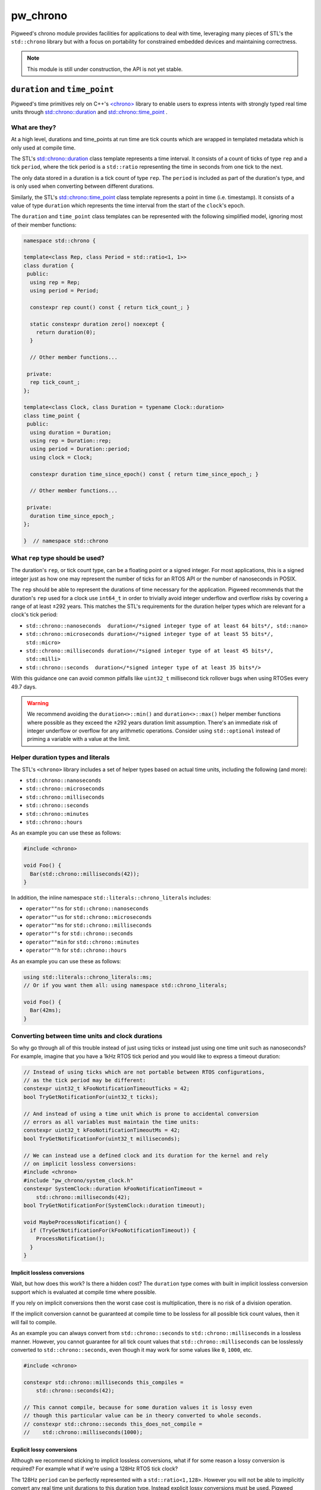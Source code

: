 .. _module-pw_chrono:

=========
pw_chrono
=========
Pigweed's chrono module provides facilities for applications to deal with time,
leveraging many pieces of STL's the ``std::chrono`` library but with a focus
on portability for constrained embedded devices and maintaining correctness.

.. note::
  This module is still under construction, the API is not yet stable.

-------------------------------
``duration`` and ``time_point``
-------------------------------
Pigweed's time primitives rely on C++'s
`<chrono> <https://en.cppreference.com/w/cpp/header/chrono>`_ library to enable
users to express intents with strongly typed real time units through
`std::chrono::duration <https://en.cppreference.com/w/cpp/chrono/duration>`_
and
`std::chrono::time_point <https://en.cppreference.com/w/cpp/chrono/time_point>`_
.

What are they?
==============
At a high level, durations and time_points at run time are tick counts which
are wrapped in templated metadata which is only used at compile time.

The STL's
`std::chrono::duration <https://en.cppreference.com/w/cpp/chrono/duration>`_
class template represents a time interval. It consists of a count of ticks of
type ``rep`` and a tick ``period``, where the tick period is a ``std::ratio``
representing the time in seconds from one tick to the next.

The only data stored in a duration is a tick count of type ``rep``. The
``period`` is included as part of the duration's type, and is only used when
converting between different durations.

Similarly, the STL's
`std::chrono::time_point <https://en.cppreference.com/w/cpp/chrono/time_point>`_
class template represents a point in time (i.e. timestamp). It consists of a
value of type ``duration`` which represents the time interval from the start of
the ``clock``'s epoch.

The ``duration`` and ``time_point`` class templates can be represented with the
following simplified model, ignoring most of their member functions:

.. code-block:: cpp

  namespace std::chrono {

  template<class Rep, class Period = std::ratio<1, 1>>
  class duration {
   public:
    using rep = Rep;
    using period = Period;

    constexpr rep count() const { return tick_count_; }

    static constexpr duration zero() noexcept {
      return duration(0);
    }

    // Other member functions...

   private:
    rep tick_count_;
  };

  template<class Clock, class Duration = typename Clock::duration>
  class time_point {
   public:
    using duration = Duration;
    using rep = Duration::rep;
    using period = Duration::period;
    using clock = Clock;

    constexpr duration time_since_epoch() const { return time_since_epoch_; }

    // Other member functions...

   private:
    duration time_since_epoch_;
  };

  }  // namespace std::chrono

What ``rep`` type should be used?
=================================
The duration's ``rep``, or tick count type, can be a floating point or a signed
integer. For most applications, this is a signed integer just as how one may
represent the number of ticks for an RTOS API or the number of nanoseconds in
POSIX.

The ``rep`` should be able to represent the durations of time necessary for the
application. Pigweed recommends that the duration's ``rep`` used for a clock use
``int64_t`` in order to trivially avoid integer underflow and overflow risks by
covering a range of at least ±292 years. This matches the STL's requirements
for the duration helper types which are relevant for a clock's tick period:

* ``std::chrono::nanoseconds  duration</*signed integer type of at least 64 bits*/, std::nano>``
* ``std::chrono::microseconds duration</*signed integer type of at least 55 bits*/, std::micro>``
* ``std::chrono::milliseconds duration</*signed integer type of at least 45 bits*/, std::milli>``
* ``std::chrono::seconds  duration</*signed integer type of at least 35 bits*/>``

With this guidance one can avoid common pitfalls like ``uint32_t`` millisecond
tick rollover bugs when using RTOSes every 49.7 days.

.. warning::
  We recommend avoiding the ``duration<>::min()`` and ``duration<>::max()``
  helper member functions where possible as they exceed the ±292 years duration
  limit assumption. There's an immediate risk of integer underflow or overflow
  for any arithmetic operations. Consider using ``std::optional`` instead of
  priming a variable with a value at the limit.

Helper duration types and literals
==================================
The STL's ``<chrono>`` library includes a set of helper types based on actual
time units, including the following (and more):

* ``std::chrono::nanoseconds``
* ``std::chrono::microseconds``
* ``std::chrono::milliseconds``
* ``std::chrono::seconds``
* ``std::chrono::minutes``
* ``std::chrono::hours``

As an example you can use these as follows:

.. code-block:: cpp

  #include <chrono>

  void Foo() {
    Bar(std::chrono::milliseconds(42));
  }

In addition, the inline namespace ``std::literals::chrono_literals`` includes:

* ``operator""ns`` for ``std::chrono::nanoseconds``
* ``operator""us`` for ``std::chrono::microseconds``
* ``operator""ms`` for ``std::chrono::milliseconds``
* ``operator""s`` for ``std::chrono::seconds``
* ``operator""min`` for ``std::chrono::minutes``
* ``operator""h`` for ``std::chrono::hours``

As an example you can use these as follows:

.. code-block:: cpp

  using std::literals::chrono_literals::ms;
  // Or if you want them all: using namespace std::chrono_literals;

  void Foo() {
    Bar(42ms);
  }

Converting between time units and clock durations
=================================================
So why go through all of this trouble instead of just using ticks or instead
just using one time unit such as nanoseconds? For example, imagine that you have
a 1kHz RTOS tick period and you would like to express a timeout duration:

.. code-block:: cpp

  // Instead of using ticks which are not portable between RTOS configurations,
  // as the tick period may be different:
  constexpr uint32_t kFooNotificationTimeoutTicks = 42;
  bool TryGetNotificationFor(uint32_t ticks);

  // And instead of using a time unit which is prone to accidental conversion
  // errors as all variables must maintain the time units:
  constexpr uint32_t kFooNotificationTimeoutMs = 42;
  bool TryGetNotificationFor(uint32_t milliseconds);

  // We can instead use a defined clock and its duration for the kernel and rely
  // on implicit lossless conversions:
  #include <chrono>
  #include "pw_chrono/system_clock.h"
  constexpr SystemClock::duration kFooNotificationTimeout =
      std::chrono::milliseconds(42);
  bool TryGetNotificationFor(SystemClock::duration timeout);

  void MaybeProcessNotification() {
    if (TryGetNotificationFor(kFooNotificationTimeout)) {
      ProcessNotification();
    }
  }

Implicit lossless conversions
-----------------------------
Wait, but how does this work? Is there a hidden cost? The ``duration`` type
comes with built in implicit lossless conversion support which is evaluated at
compile time where possible.

If you rely on implicit conversions then the worst case cost is multiplication,
there is no risk of a division operation.

If the implicit conversion cannot be guaranteed at compile time to be lossless
for all possible tick count values, then it will fail to compile.

As an example you can always convert from ``std::chrono::seconds`` to
``std::chrono::milliseconds`` in a lossless manner. However, you cannot
guarantee for all tick count values that ``std::chrono::milliseconds`` can be
losslessly converted to ``std::chrono::seconds``, even though it may work for
some values like ``0``, ``1000``, etc.

.. code-block:: cpp

  #include <chrono>

  constexpr std::chrono::milliseconds this_compiles =
      std::chrono::seconds(42);

  // This cannot compile, because for some duration values it is lossy even
  // though this particular value can be in theory converted to whole seconds.
  // constexpr std::chrono::seconds this_does_not_compile =
  //    std::chrono::milliseconds(1000);

Explicit lossy conversions
--------------------------
Although we recommend sticking to implicit lossless conversions, what if for
some reason a lossy conversion is required? For example what if we're using a
128Hz RTOS tick clock?

The 128Hz ``period`` can be perfectly represented with a ``std::ratio<1,128>``.
However you will not be able to implicitly convert any real time unit durations
to this duration type. Instead explicit lossy conversions must be used. Pigweed
recommends explicitly using:

* `std::chrono::floor <https://en.cppreference.com/w/cpp/chrono/duration/floor>`_
  to round down.
* `std::chrono::round <https://en.cppreference.com/w/cpp/chrono/duration/round>`_
  to round to the nearest, rounding to even in halfway cases.
* `std::chrono::ceil <https://en.cppreference.com/w/cpp/chrono/duration/ceil>`_
  to round up.

.. Note::
  Pigwed does not recommend using ``std::chrono::duration_cast<>`` which
  truncates dowards zero like ``static_cast``. This is typically not the desired
  rounding behavior when dealing with time units. Instead, where possible we
  recommend the more explicit, self-documenting ``std::chrono::floor``,
  ``std::chrono::round``, and ``std::chrono::ceil``.

Now knowing this, the previous example could be portably and correctly handled
as follows:

.. code-block:: cpp

  #include <chrono>

  #include "pw_chrono/system_clock.h"

  // We want to round up to ensure we block for at least the specified duration,
  // instead of rounding down. Imagine for example the extreme case where you
  // may round down to zero or one, you would definitely want to at least block.
  constexpr SystemClock::duration kFooNotificationTimeout =
      std::chrono::ceil(std::chrono::milliseconds(42));
  bool TryGetNotificationFor(SystemClock::duration timeout);

  void MaybeProcessNotification() {
    if (TryGetNotificationFor(kFooNotificationTimeout)) {
      ProcessNotification();
    }
  }

This code is lossless if the clock period is 1kHz and it's correct using a
division which rounds up when the clock period is 128Hz.

.. Note::
  When using ``pw::chrono::SystemClock::duration`` for timeouts we recommend
  using its ``SystemClock::for_at_least()`` to round up timeouts in a more
  explicit, self documenting manner which uses ``std::chrono::ceil`` internally.

Use of ``count()`` and ``time_since_epoch()``
=============================================
It's easy to escape the typesafe chrono types through the use of
``duration<>::count()`` and ``time_point<>::time_since_epoch()``, however this
increases the risk of accidentally introduce conversion and arithmetic errors.

For this reason, we recommend avoiding these two escape hatches until it's
absolutely necessary due to I/O such as RPCs or writing to non-volatile storage.

Discrete Timeouts
=================
We briefly want to mention a common pitfall when working with discrete
representations of time durations for timeouts (ticks and real time units)
on systems with a continously running clock which is backed by discrete time
intervals (i.e. whole integer constant tick periods).

Imagine an RTOS system where we have a constant tick interval. If we attempt to
sleep for 1 tick, how long will the kernel actually let us sleep?

In most kernels you will end up sleeping somewhere between 0 and 1 tick periods
inclusively, i.e. ``[0, 1]``, if we ignore scheduling latency and preemption.
**This means it can randomly be non-blocking vs blocking!**

This is because internally kernels use a decrementing timeout counter or a
deadline without taking the current current progression through the existing
tick period into account.

For this reason all of Pigweed's time bound APIs will internally add an extra
tick to timeout intents when needed to guarantee that we will block for at least
the specified timeout.

This same risk exists if a continuously running hardware timer is used for a
software timer service.

.. Note::
  When calculating deadlines based on a timeout when using
  ``pw::chrono::SystemClock::timeout``, we recommend using its
  ``SystemClock::TimePointAfterAtLeast()`` which adds an extra tick for you
  internally.

------
Clocks
------
We do not recomend using the clocks provided by ``<chrono>`` including but not
limited to the ``std::chrono::system_clock``, ``std::chrono::steady_clock``, and
``std::chrono::high_resolution_clock``. These clocks typically do not work on
embedded systems, as they are not backed by any actual clocks although they
often do compile. In addition, their APIs miss guarantees and parameters which
make them difficult and risky to use on embedded systems.

In addition, the STL time bound APIs heavily rely on templating to permit
different clocks and durations to be used. We believe this level of template
metaprogramming and the indirection that comes with that can be confusing. On
top of this, accidental use of the wrong clock and/or conversions between them
is a frequent source of bugs. For example using a real time clock which is not
monotonic for a timeout or deadline can wreak havoc when the clock is adjusted.

For this reason Pigweed's timeout and deadline APIs will not permit arbitrary
clock and duration selection. Outside of small templated helpers, all APIs will
require a specific clock's duration and/or time-point. For almost all of Pigweed
this means that the ``pw::chrono::SystemClock`` is used which is usually backed
by the kernel's clock.

PigweedClock Requirements
=========================
``pw_chrono`` extends the C++ named
`Clock <https://en.cppreference.com/w/cpp/named_req/Clock>`_ and
`TrivialClock <https://en.cppreference.com/w/cpp/named_req/TrivialClock>`_
requirements with the ``PigweedClock Requirements`` to make clocks more friendly
for embedded systems.

This permits the clock compatibility to be verified through ``static_assert`` at
compile time which the STL's requirements do not address. For example whether
the clock continues to tick while interrupts are masked or whether the clock is
monotonic even if the clock period may not be steady due to the use of low power
sleep modes.

For a type ``PWC`` to meet the ``PigweedClock Requirements``:

* The type PWC must meet C++14's
  `Clock <https://en.cppreference.com/w/cpp/named_req/Clock>`_ and
  `TrivialClock <https://en.cppreference.com/w/cpp/named_req/TrivialClock>`_
  requirements.
* The ``PWC::rep`` must be ``int64_t`` to ensure that there cannot be any
  overflow risk regardless of the ``PWC::period`` configuration.
  This is done because we do not expect any clocks with periods coarser than
  seconds which already require 35 bits.
* ``const bool PWC::is_monotonic`` must return true if and only if the clock
  can never move backwards.
  This effectively allows one to describe an unsteady but monotonic clock by
  combining the C++14's Clock requirement's ``const bool PWC::is_steady``.
* ``const bool PWC::is_free_running`` must return true if and only if the clock
  continues to move forward, without risk of overflow, regardless of whether
  global interrupts are disabled or whether one is in a critical section or even
  non maskable interrupt.
* ``const bool PWC::is_always_enabled`` must return true if the clock is always
  enabled and available. If false, the clock must:

  + Ensure the ``const bool is_{steady,monotonic,free_running}`` attributes
    are all valid while the clock is not enabled to ensure they properly meet
    the previously stated requirements.
  + Meet C++14's
    `BasicLockable <https://en.cppreference.com/w/cpp/named_req/BasicLockable>`_
    requirements (i.e. provide ``void lock()`` & ``void unlock()``) in order
    to provide ``std::scoped_lock`` support to enable a user to enable the
    clock.
  + Provide ``const bool is_{steady,monotonic,free_running}_while_enabled``
    attributes which meet the attributes only while the clock is enabled.
* ``const bool PWC::is_stopped_in_halting_debug_mode`` must return true if and
  only if the clock halts, without further modification, during halting debug
  mode , for example during a breakpoint while a hardware debugger is used.
* ``const Epoch PWC::epoch`` must return the epoch type of the clock, the
  ``Epoch`` enumeration is defined in ``pw_chrono/epoch.h``.
* The function ``time_point PWC::now() noexcept`` must always be thread and
  interrupt safe, but not necessarily non-masking and bare-metal interrupt safe.
* ``const bool PWC::is_non_masking_interrupt_safe`` must return true if and only
  if the clock is safe to use from non-masking and bare-metal interrupts.

The PigweedClock requirement will not require ``now()`` to be a static function,
however the upstream façades will follow this approach.

SystemClock facade
==================
The ``pw::chrono::SystemClock`` is meant to serve as the clock used for time
bound operations such as thread sleeping, waiting on mutexes/semaphores, etc.
The ``SystemClock`` always uses a signed 64 bit as the underlying type for time
points and durations. This means users do not have to worry about clock overflow
risk as long as rational durations and time points as used, i.e. within a range
of ±292 years.

The ``SystemClock`` represents an unsteady, monotonic clock.

The epoch of this clock is unspecified and may not be related to wall time
(for example, it can be time since boot). The time between ticks of this
clock may vary due to sleep modes and potential interrupt handling.
``SystemClock`` meets the requirements of C++'s ``TrivialClock`` and Pigweed's
``PigweedClock``.

This clock is used for expressing timeout and deadline semantics with the
scheduler in Pigweed including pw_sync, pw_thread, etc.

C++
---

.. cpp:class:: pw::chrono::SystemClock

  .. cpp:type:: rep = int64_t;

  .. cpp:type:: period = std::ratio<PW_CHRONO_SYSTEM_CLOCK_PERIOD_SECONDS_NUMBERATOR, PW_CHRONO_SYSTEM_CLOCK_PERIOD_SECONDS_DENOMINATOR>;

    The period is specified by the backend.

  .. cpp:type:: duration = std::chrono::duration<rep, period>;

  .. cpp:type:: time_point = std::chrono::time_point<SystemClock>;

  .. cpp:member:: static constexpr Epoch epoch = backend::kSystemClockEpoch;

    The epoch must be provided by the backend.

  .. cpp:member:: static constexpr bool is_monotonic = true;

    The time points of this clock cannot decrease.

  .. cpp:member:: static constexpr bool is_steady = false;

    However, the time between ticks of this clock may slightly vary due to sleep
    modes. The duration during sleep may be ignored or backfilled with another
    clock.

  .. cpp:member:: static constexpr bool is_free_running = backend::kSystemClockFreeRunning;

    The now() function may not move forward while in a critical section or
    interrupt. This must be provided by the backend.

  .. cpp:member:: static constexpr bool is_stopped_in_halting_debug_mode = true;

    The clock must stop while in halting debug mode.

  .. cpp:member:: static constexpr bool is_always_enabled = true;

    The now() function can be invoked at any time.

  .. cpp:member:: static constexpr bool is_nmi_safe = backend::kSystemClockNmiSafe;

    The now() function may work in non-masking interrupts, depending on the
    backend. This must be provided by the backend.

  .. cpp:function:: static time_point now() noexcept;

    This is thread and IRQ safe.

  .. cpp:function:: template <class Rep, class Period> static constexpr duration for_at_least(std::chrono::duration<Rep, Period> d);

    This is purely a helper, identical to directly using std::chrono::ceil, to
    convert a duration type which cannot be implicitly converted where the
    result is rounded up.

  .. cpp:function:: static time_point TimePointAfterAtLeast(duration after_at_least);

    Computes the nearest time_point after the specified duration has elapsed.

    This is useful for translating delay or timeout durations into deadlines.

    The time_point is computed based on now() plus the specified duration
    where a singular clock tick is added to handle partial ticks. This ensures
    that a duration of at least 1 tick does not result in [0,1] ticks and
    instead in [1,2] ticks.


Example in C++
--------------

.. code-block:: cpp

  #include <chrono>

  #include "pw_chrono/system_clock.h"

  void Foo() {
    const SystemClock::time_point before = SystemClock::now();
    TakesALongTime();
    const SystemClock::duration time_taken = SystemClock::now() - before;
    bool took_way_too_long = false;
    if (time_taken > std::chrono::seconds(42)) {
      took_way_too_long = true;
    }
  }

---------------
Software Timers
---------------

SystemTimer facade
==================
The SystemTimer facade enables deferring execution of a callback until a later
time. For example, enabling low power mode after a period of inactivity.

The base SystemTimer only supports a one-shot style timer with a callback.
A periodic timer can be implemented by rescheduling the timer in the callback
through ``InvokeAt(kDesiredPeriod + expired_deadline)``.

When implementing a periodic layer on top, the user should be mindful of
handling missed periodic callbacks. They could opt to invoke the callback
multiple times with the expected ``expired_deadline`` values or instead saturate
and invoke the callback only once with the latest ``expired_deadline``.

The entire API is thread safe, however it is NOT always IRQ safe.

The ExpiryCallback is either invoked from a high priority thread or an
interrupt. Ergo ExpiryCallbacks should be treated as if they are executed by an
interrupt, meaning:

 * Processing inside of the callback should be kept to a minimum.

 * Callbacks should never attempt to block.

 * APIs which are not interrupt safe such as pw::sync::Mutex should not be used!

C++
---
.. cpp:class:: pw::chrono::SystemTimer

  .. cpp:function:: SystemTimer(ExpiryCallback callback)

    Constructs the SystemTimer based on the user provided
    ``pw::Function<void(SystemClock::time_point expired_deadline)>``. Note that
    The ExpiryCallback is either invoked from a high priority thread or an
    interrupt.

    .. note::
      For a given timer instance, its ExpiryCallback will not preempt itself.
      This makes it appear like there is a single executor of a timer instance's
      ExpiryCallback.

  .. cpp:function:: void InvokeAfter(chrono::SystemClock::duration delay)

    Invokes the expiry callback as soon as possible after at least the
    specified duration.

    Scheduling a callback cancels the existing callback (if pending).
    If the callback is already being executed while you reschedule it, it will
    finish callback execution to completion. You are responsible for any
    critical section locks which may be needed for timer coordination.

    This is thread safe, it may not be IRQ safe.

  .. cpp:function:: void InvokeAt(chrono::SystemClock::time_point timestamp)

    Invokes the expiry callback as soon as possible starting at the specified
    time_point.

    Scheduling a callback cancels the existing callback (if pending).
    If the callback is already being executed while you reschedule it, it will
    finish callback execution to completion. You are responsible for any
    critical section locks which may be needed for timer coordination.

    This is thread safe, it may not be IRQ safe.

  .. cpp:function:: void Cancel()

    Cancels the software timer expiry callback if pending.

    Canceling a timer which isn't scheduled does nothing.

    If the callback is already being executed while you cancel it, it will
    finish callback execution to completion. You are responsible for any
    synchronization which is needed for thread safety.

    This is thread safe, it may not be IRQ safe.

  .. list-table::

    * - *Safe to use in context*
      - *Thread*
      - *Interrupt*
      - *NMI*
    * - ``SystemTimer::SystemTimer``
      - ✔
      -
      -
    * - ``SystemTimer::~SystemTimer``
      - ✔
      -
      -
    * - ``void SystemTimer::InvokeAfter``
      - ✔
      -
      -
    * - ``void SystemTimer::InvokeAt``
      - ✔
      -
      -
    * - ``void SystemTimer::Cancel``
      - ✔
      -
      -

Example in C++
--------------

.. code-block:: cpp

  #include "pw_chrono/system_clock.h"
  #include "pw_chrono/system_timer.h"
  #include "pw_log/log.h"

  using namespace std::chrono_literals;

  void DoFoo(pw::chrono::SystemClock::time_point expired_deadline) {
    PW_LOG_INFO("Timer callback invoked!");
  }

  pw::chrono::SystemTimer foo_timer(DoFoo);

  void DoFooLater() {
    foo_timer.InvokeAfter(42ms);  // DoFoo will be invoked after 42ms.
  }
